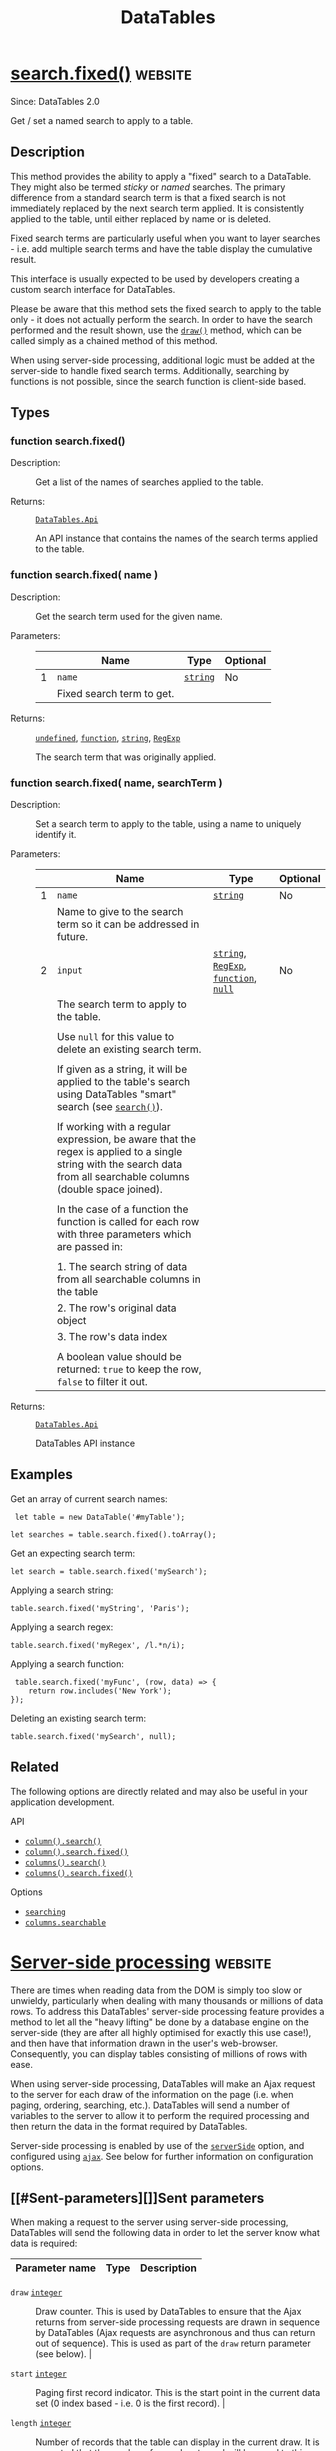 #+TITLE: DataTables


* [[https://datatables.net/reference/api/search.fixed()][search.fixed()]] :website:

Since: DataTables 2.0

Get / set a named search to apply to a table.

<<Description>>

** Description

This method provides the ability to apply a "fixed" search to a DataTable. They might also be termed /sticky/ or /named/ searches. The primary difference from a standard search term is that a fixed search is not immediately replaced by the next search term applied. It is consistently applied to the table, until either replaced by name or is deleted.

Fixed search terms are particularly useful when you want to layer searches - i.e. add multiple search terms and have the table display the cumulative result.

This interface is usually expected to be used by developers creating a custom search interface for DataTables.

Please be aware that this method sets the fixed search to apply to the table only - it does not actually perform the search. In order to have the search performed and the result shown, use the [[//datatables.net/reference/api/draw()][=draw()=]] method, which can be called simply as a chained method of this method.

When using server-side processing, additional logic must be added at the server-side to handle fixed search terms. Additionally, searching by functions is not possible, since the search function is client-side based.

<<Types>>

** Types

<<function>>

*** function search.fixed()

- Description: :: Get a list of the names of searches applied to the table.

- Returns: :: [[//datatables.net/reference/type/DataTables.Api][=DataTables.Api=]]

  An API instance that contains the names of the search terms applied to the table.

<<function>>

*** function search.fixed( name )

- Description: :: Get the search term used for the given name.

- Parameters: ::
  |   | Name                      | Type                                                 | Optional |
  |---+---------------------------+------------------------------------------------------+----------|
  | 1 | =name=                    | [[//datatables.net/reference/type/string][=string=]] | No       |
  |   | Fixed search term to get. |                                                      |          |

- Returns: :: [[//datatables.net/reference/type/undefined][=undefined=]], [[//datatables.net/reference/type/function][=function=]], [[//datatables.net/reference/type/string][=string=]], [[//datatables.net/reference/type/RegExp][=RegExp=]]

  The search term that was originally applied.

<<function>>

*** function search.fixed( name, searchTerm )

- Description: :: Set a search term to apply to the table, using a name to uniquely identify it.

- Parameters: ::
  |   | Name                                                                                                                                                                | Type                                                                                                                                                                                                                   | Optional |
  |---+---------------------------------------------------------------------------------------------------------------------------------------------------------------------+------------------------------------------------------------------------------------------------------------------------------------------------------------------------------------------------------------------------+----------|
  | 1 | =name=                                                                                                                                                              | [[//datatables.net/reference/type/string][=string=]]                                                                                                                                                                   | No       |
  |   | Name to give to the search term so it can be addressed in future.                                                                                                   |                                                                                                                                                                                                                        |          |
  | 2 | =input=                                                                                                                                                             | [[//datatables.net/reference/type/string][=string=]], [[//datatables.net/reference/type/RegExp][=RegExp=]], [[//datatables.net/reference/type/function][=function=]], [[//datatables.net/reference/type/null][=null=]] | No       |
  |   | The search term to apply to the table.                                                                                                                              |                                                                                                                                                                                                                        |          |
  |   |                                                                                                                                                                     |                                                                                                                                                                                                                        |          |
  |   | Use =null= for this value to delete an existing search term.                                                                                                        |                                                                                                                                                                                                                        |          |
  |   |                                                                                                                                                                     |                                                                                                                                                                                                                        |          |
  |   | If given as a string, it will be applied to the table's search using DataTables "smart" search (see [[//datatables.net/reference/api/search()][=search()=]]).       |                                                                                                                                                                                                                        |          |
  |   |                                                                                                                                                                     |                                                                                                                                                                                                                        |          |
  |   | If working with a regular expression, be aware that the regex is applied to a single string with the search data from all searchable columns (double space joined). |                                                                                                                                                                                                                        |          |
  |   |                                                                                                                                                                     |                                                                                                                                                                                                                        |          |
  |   | In the case of a function the function is called for each row with three parameters which are passed in:                                                            |                                                                                                                                                                                                                        |          |
  |   |                                                                                                                                                                     |                                                                                                                                                                                                                        |          |
  |   | 1. The search string of data from all searchable columns in the table                                                                                               |                                                                                                                                                                                                                        |          |
  |   | 2. The row's original data object                                                                                                                                   |                                                                                                                                                                                                                        |          |
  |   | 3. The row's data index                                                                                                                                             |                                                                                                                                                                                                                        |          |
  |   |                                                                                                                                                                     |                                                                                                                                                                                                                        |          |
  |   | A boolean value should be returned: =true= to keep the row, =false= to filter it out.                                                                               |                                                                                                                                                                                                                        |          |

- Returns: :: [[//datatables.net/reference/type/DataTables.Api][=DataTables.Api=]]

  DataTables API instance

<<Examples>>

** Examples

Get an array of current search names:

#+begin_example
 let table = new DataTable('#myTable');

let searches = table.search.fixed().toArray();
#+end_example

Get an expecting search term:

#+begin_example
 let search = table.search.fixed('mySearch');
#+end_example

Applying a search string:

#+begin_example
 table.search.fixed('myString', 'Paris');
#+end_example

Applying a search regex:

#+begin_example
 table.search.fixed('myRegex', /l.*n/i);
#+end_example

Applying a search function:

#+begin_example
 table.search.fixed('myFunc', (row, data) => {
    return row.includes('New York');
});
#+end_example

Deleting an existing search term:

#+begin_example
 table.search.fixed('mySearch', null);
#+end_example

<<Related>>

** Related

The following options are directly related and may also be useful in your application development.

API

- [[//datatables.net/reference/api/column().search()][=column().search()=]]
- [[//datatables.net/reference/api/column().search.fixed()][=column().search.fixed()=]]
- [[//datatables.net/reference/api/columns().search()][=columns().search()=]]
- [[//datatables.net/reference/api/columns().search.fixed()][=columns().search.fixed()=]]

Options

- [[//datatables.net/reference/option/searching][=searching=]]
- [[//datatables.net/reference/option/columns.searchable][=columns.searchable=]]


* [[https://datatables.net/manual/server-side][Server-side processing]] :website:

There are times when reading data from the DOM is simply too slow or
unwieldy, particularly when dealing with many thousands or millions of
data rows. To address this DataTables' server-side processing feature
provides a method to let all the "heavy lifting" be done by a database
engine on the server-side (they are after all highly optimised for
exactly this use case!), and then have that information drawn in the
user's web-browser. Consequently, you can display tables consisting of
millions of rows with ease.

When using server-side processing, DataTables will make an Ajax
request to the server for each draw of the information on the page
(i.e. when paging, ordering, searching, etc.). DataTables will send a
number of variables to the server to allow it to perform the required
processing and then return the data in the format required by
DataTables.

Server-side processing is enabled by use of the [[//datatables.net/reference/option/serverSide][=serverSide=]] option, and configured using [[//datatables.net/reference/option/ajax][=ajax=]]. See below for further information on configuration options.

** [[#Sent-parameters][]]Sent parameters

When making a request to the server using server-side processing,
DataTables will send the following data in order to let the server
know what data is required:

| Parameter name              | Type                                                   | Description                                                                                                                                                                                                                                                                                                                                            |
|-----------------------------+--------------------------------------------------------+--------------------------------------------------------------------------------------------------------------------------------------------------------------------------------------------------------------------------------------------------------------------------------------------------------------------------------------------------------|
  - =draw=                     [[//datatables.net/reference/type/integer][=integer=]]  :: Draw counter. This is
    used by DataTables to ensure that the Ajax returns from
    server-side processing requests are drawn in sequence by
    DataTables (Ajax requests are asynchronous and thus can return out
    of sequence). This is used as part of the =draw= return parameter
    (see below).  |
    
  - =start=                    [[//datatables.net/reference/type/integer][=integer=]]  :: Paging first record
    indicator. This is the start point in the current data set (0
    index based - i.e. 0 is the first record).  |
    
  - =length=                   [[//datatables.net/reference/type/integer][=integer=]]  :: Number of records that
    the table can display in the current draw. It is expected that the
    number of records returned will be equal to this number, unless
    the server has fewer records to return. Note that this can be -1
    to indicate that all records should be returned (although that
    negates any benefits of server-side processing!)  |
    
  - =search[value]=            [[//datatables.net/reference/type/string][=string=]]    :: Global search value. To
    be applied to all columns which have =searchable= as =true=.  |
    
  - =search[regex]=            [[//datatables.net/reference/type/boolean][=boolean=]]  :: =true= if the global
    filter should be treated as a regular expression for advanced
    searching, =false= otherwise. Note that normally server-side
    processing scripts will not perform regular expression searching
    for performance reasons on large data sets, but it is technically
    possible and at the discretion of your script.  |
    
  - =order[i][column]=         [[//datatables.net/reference/type/integer][=integer=]]  :: Column to which ordering
    should be applied. This is an index reference to the =columns=
    array of information that is also submitted to the server.  |
    
  - =order[i][dir]=            [[//datatables.net/reference/type/string][=string=]]   :: Ordering direction for
    this column. It will be =asc= or =desc= to indicate ascending
    ordering or descending ordering, respectively.  |
    
  - =columns[i][data]=         [[//datatables.net/reference/type/string][=string=]]   :: Column's data source, as
    defined by [[//datatables.net/reference/option/columns.data][=columns.data=]].  |
    
  - =columns[i][name]=         [[//datatables.net/reference/type/string][=string=]]   :: Column's name, as defined
    by [[//datatables.net/reference/option/columns.name][=columns.name=]].  |
    
  - =columns[i][searchable]=   [[//datatables.net/reference/type/boolean][=boolean=]]  :: Flag to indicate if this
    column is searchable ( =true=) or not ( =false=). This is
    controlled by [[//datatables.net/reference/option/columns.searchable][=columns.searchable=]].  |
    
  - =columns[i][orderable]=    [[//datatables.net/reference/type/boolean][=boolean=]]  :: Flag to indicate if this
    column is orderable ( =true=) or not ( =false=). This is
    controlled by [[//datatables.net/reference/option/columns.orderable][=columns.orderable=]].  |
    
  - =columns[i][search][value] [[//datatables.net/reference/type/string][=string=]]   :: Search value to apply to
    this specific column.  |
    
  - =columns[i][search][regex] [[//datatables.net/reference/type/boolean][=boolean=]]  :: Flag
    to indicate if the search term for this column should be treated
    as regular expression ( =true=) or not ( =false=). As with global
    search, normally server-side processing scripts will not perform
    regular expression searching for performance reasons on large data
    sets, but it is technically possible and at the discretion of your
    script. 
    

The =order[i]= and =columns[i]= parameters that are sent to the server are arrays of information:

- =order[i]= - is an array defining how many columns are being ordered upon - i.e. if the array length is 1, then a single column sort is being performed, otherwise a multi-column sort is being performed.
- =columns[i]= - an array defining all columns in the table.

In both cases, =i= is an integer which will change to indicate the array value. In most modern server-side scripting environments this data will automatically be available to you as an array.

** [[#Returned-data][]]Returned data

Once DataTables has made a request for data, with the above parameters
sent to the server, it expects JSON data to be returned to it, with
the following parameters set:

 - =draw=  [[//datatables.net/reference/type/integer][=integer=]] :: The draw counter that this object is a
   response to - from the =draw= parameter sent as part of the data
   request. Note that it is *strongly recommended for security
   reasons* that you /cast/ this parameter to an integer, rather than
   simply echoing back to the client what it sent in the =draw=
   parameter, in order to prevent Cross Site Scripting (XSS)
   attacks. 
 - =recordsTotal=  [[//datatables.net/reference/type/integer][=integer=]] :: Total records, before filtering
   (i.e. the total number of records in the database) |
 - =recordsFiltered= [[//datatables.net/reference/type/integer][=integer=]] :: Total records, after filtering
 (i.e. the total number of records after filtering has been applied -
 not just the number of records being returned for this page of
 data).  

-  =data=   [[//datatables.net/reference/type/array][=array=]]  :: The data to be displayed in the table. This is
  an array of data source objects, one for each row, which will be
  used by DataTables. Note that this parameter's name can be changed
  using the [[//datatables.net/reference/option/ajax][=ajax=]] option's =dataSrc= property.  

 - =error=  [[//datatables.net/reference/type/string][=string=]]   :: /Optional/: If an error occurs during the
   running of the server-side processing script, you can inform the
   user of this error by passing back the error message to be
   displayed using this parameter. Do not include if there is no
   error.  

In addition to the above parameters which control the overall table, DataTables can use the following optional parameters on each individual row's data source object to perform automatic actions for you:

| Parameter name | Type                                                 | Description                                                                                                                                                                                                                                                                                                                             |
|----------------+------------------------------------------------------+-----------------------------------------------------------------------------------------------------------------------------------------------------------------------------------------------------------------------------------------------------------------------------------------------------------------------------------------|
| =DT_RowId=     | [[//datatables.net/reference/type/string][=string=]] | Set the ID property of the =tr= node to this value                                                                                                                                                                                                                                                                                      |
| =DT_RowClass=  | [[//datatables.net/reference/type/string][=string=]] | Add this class to the =tr= node                                                                                                                                                                                                                                                                                                         |
| =DT_RowData=   | [[//datatables.net/reference/type/object][=object=]] | Add the data contained in the object to the row using the [[//api.jquery.com/data/][jQuery =data()=]] method to set the data, which can also then be used for later retrieval (for example on a click event).                                                                                                                           |
| =DT_RowAttr=   | [[//datatables.net/reference/type/object][=object=]] | Add the data contained in the object to the row =tr= node as attributes. The object keys are used as the attribute keys and the values as the corresponding attribute values. This is performed using using the [[//api.jquery.com/param/][jQuery =param()=]] method. Please note that this option requires DataTables 1.10.5 or newer. |

An example of how a return looks using these options is shown below in the "Example data" section below.

** [[#Configuration][]]Configuration

Server-side processing in DataTables is enabled through use of the [[//datatables.net/reference/option/serverSide][=serverSide=]] option. Simply set it to =true= and DataTables will operate in server-side processing mode. You will also want to use the [[//datatables.net/reference/option/ajax][=ajax=]] option to specify the URL where DataTables should get its Ajax data from. As such, the simplest server-side processing initialisation is:

#+begin_example
 $('#example').DataTable( {
    serverSide: true,
    ajax: '/data-source'
} );
#+end_example

Configuration of how DataTables makes the Ajax request is configured through the [[//datatables.net/reference/option/ajax][=ajax=]] option. In the above example we used it as a string, which instructs DataTables to use its default settings for making the Ajax request. However, you can customise these settings by passing [[//datatables.net/reference/option/ajax][=ajax=]] in as an object. As an object, [[//datatables.net/reference/option/ajax][=ajax=]] maps directly onto the [[//api.jquery.com/jQuery.ajax/][jQuery =ajax=]] configuration object, so any options you can use in a jQuery request, you can also use with DataTables! For example, to make a POST request:

#+begin_example
 $('#example').DataTable( {
    serverSide: true,
    ajax: {
        url: '/data-source',
        type: 'POST'
    }
} );
#+end_example

For further information about the Ajax options available in DataTables, please refer to the [[//datatables.net/reference/option/ajax][=ajax=]] documentation.

** [[#Legacy][]]Legacy

Older versions of DataTables (1.9-) used a different set of parameters to send and receive from the server. As such scripts which are written for DataTables 1.10+ will not be able to function with DataTables 1.9-. However, DataTables 1.10 does have a compatibility mode for scripts written for 1.9-. This compatibility mode is triggered by use of the old =sAjaxSource= parameter (rather than the new [[//datatables.net/reference/option/ajax][=ajax=]] parameter) or by setting =$.fn.dataTable.ext.legacy.ajax = true;= .

For documentation on the 1.9- method of performing server-side processing, please refer to the [[//legacy.datatables.net/usage/server-side][legacy documentation]].

** [[#Example-data][]]Example data

Example of server-side processing return using arrays as the data source for the table ( [[/examples/server_side/simple.html][full example]]):

#+begin_example
 {
    "draw": 1,
    "recordsTotal": 57,
    "recordsFiltered": 57,
    "data": [
        [
            "Angelica",
            "Ramos",
            "System Architect",
            "London",
            "9th Oct 09",
            "$2,875"
        ],
        [
            "Ashton",
            "Cox",
            "Technical Author",
            "San Francisco",
            "12th Jan 09",
            "$4,800"
        ],
        ...
    ]
}
#+end_example

Example of server-side processing return using objects, with
=DT_RowId= and =DT_RowData= also included, as the data source for the
table ( [[/examples/server_side/object_data.html][full example]]):

#+begin_example
 {
    "draw": 1,
    "recordsTotal": 57,
    "recordsFiltered": 57,
    "data": [
        {
            "DT_RowId": "row_3",
            "DT_RowData": {
                "pkey": 3
            },
            "first_name": "Angelica",
            "last_name": "Ramos",
            "position": "System Architect",
            "office": "London",
            "start_date": "9th Oct 09",
            "salary": "$2,875"
        },
        {
            "DT_RowId": "row_17",
            "DT_RowData": {
                "pkey": 17
            },
            "first_name": "Ashton",
            "last_name": "Cox",
            "position": "Technical Author",
            "office": "San Francisco",
            "start_date": "12th Jan 09",
            "salary": "$4,800"
        },
        ...
    ]
}
#+end_example

A full set of examples, exploring the options available for
server-side processing is available in the [[/examples/server_side/][examples section of this
site]].
